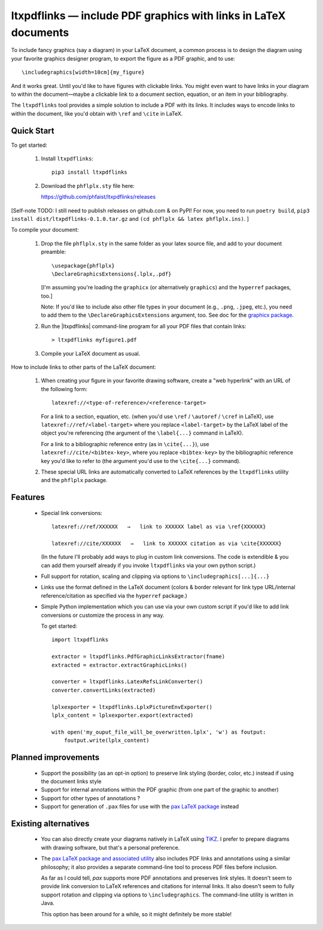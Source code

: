 ltxpdflinks — include PDF graphics with links in LaTeX documents  
================================================================

To include fancy graphics (say a diagram) in your LaTeX document, a common
process is to design the diagram using your favorite graphics designer program,
to export the figure as a PDF graphic, and to use::

  \includegraphics[width=10cm]{my_figure}

And it works great.  Until you'd like to have figures with clickable links.  You
might even want to have links in your diagram to within the document—maybe a
clickable link to a document section, equation, or an item in your bibliography.

The ``ltxpdflinks`` tool provides a simple solution to include a PDF with its
links.  It includes ways to encode links to within the document, like you'd
obtain with ``\ref`` and ``\cite`` in LaTeX.


Quick Start
~~~~~~~~~~~

To get started:

  1. Install ``ltxpdflinks``::

       pip3 install ltxpdflinks

  2. Download the ``phflplx.sty`` file here::

     https://github.com/phfaist/ltxpdflinks/releases

[Self-note TODO: I still need to publish releases on github.com & on PyPI! For
now, you need to run ``poetry build``, ``pip3 install
dist/ltxpdflinks-0.1.0.tar.gz`` and ``(cd phflplx && latex phflplx.ins)``. ]

To compile your document:

  1. Drop the file ``phflplx.sty`` in the same folder as your latex source file,
     and add to your document preamble::

       \usepackage{phflplx}
       \DeclareGraphicsExtensions{.lplx,.pdf}

     [I'm assuming you're loading the ``graphicx`` (or alternatively
     ``graphics``) and the ``hyperref`` packages, too.]

     Note: If you'd like to include also other file types in your document
     (e.g., ``.png``, ``.jpeg``, etc.), you need to add them to the
     ``\DeclareGraphicsExtensions`` argument, too.  See doc for the
     `graphicx package <https://mirror.clientvps.com/CTAN/macros/latex/required/graphics/grfguide.pdf>`_.

  2. Run the |ltxpdflinks| command-line program for all your PDF files that
     contain links::

       > ltxpdflinks myfigure1.pdf

  3. Compile your LaTeX document as usual.


How to include links to other parts of the LaTeX document:

  1. When creating your figure in your favorite drawing software, create a "web
     hyperlink" with an URL of the following form::

       latexref://<type-of-reference>/<reference-target>
       
     For a link to a section, equation, etc. (when you'd use ``\ref`` /
     ``\autoref`` / ``\cref`` in LaTeX), use ``latexref://ref/<label-target>``
     where you replace ``<label-target>`` by the LaTeX label of the object
     you're referencing (the argument of the ``\label{...}`` command in LaTeX).

     For a link to a bibliographic reference entry (as in ``\cite{...}``), use
     ``latexref://cite/<bibtex-key>``, where you replace ``<bibtex-key>`` by the
     bibliographic reference key you'd like to refer to (the argument you'd use
     to the ``\cite{...}`` command).

  2. These special URL links are automatically converted to LaTeX references by
     the ``ltxpdflinks`` utility and the ``phflplx`` package.


Features
~~~~~~~~

  - Special link conversions::

      latexref://ref/XXXXXX   →   link to XXXXXX label as via \ref{XXXXXX}

      latexref://cite/XXXXXX   →   link to XXXXXX citation as via \cite{XXXXXX}

    (In the future I'll probably add ways to plug in custom link conversions.
    The code is extendible & you can add them yourself already if you invoke
    ``ltxpdflinks`` via your own python script.)

  - Full support for rotation, scaling and clipping via options to
    ``\includegraphics[...]{...}``

  - Links use the format defined in the LaTeX document (colors & border relevant
    for link type URL/internal reference/citation as specified via the
    ``hyperref`` package.)

  - Simple Python implementation which you can use via your own custom script if
    you'd like to add link conversions or customize the process in any way.

    To get started::

      import ltxpdflinks

      extractor = ltxpdflinks.PdfGraphicLinksExtractor(fname)
      extracted = extractor.extractGraphicLinks()

      converter = ltxpdflinks.LatexRefsLinkConverter()
      converter.convertLinks(extracted)

      lplxexporter = ltxpdflinks.LplxPictureEnvExporter()
      lplx_content = lplxexporter.export(extracted)

      with open('my_ouput_file_will_be_overwritten.lplx', 'w') as foutput:
          foutput.write(lplx_content)



Planned improvements
~~~~~~~~~~~~~~~~~~~~

  - Support the possibility (as an opt-in option) to preserve link styling
    (border, color, etc.)  instead if using the document links style

  - Support for internal annotations within the PDF graphic (from one part of
    the graphic to another)

  - Support for other types of annotations ?

  - Support for generation of ``.pax`` files for use with the `pax LaTeX package
    <https://www.ctan.org/pkg/pax>`_ instead


Existing alternatives
~~~~~~~~~~~~~~~~~~~~~

  - You can also directly create your diagrams natively in LaTeX using `TiKZ
    <https://www.overleaf.com/learn/latex/TikZ_package>`_.  I prefer to prepare
    diagrams with drawing software, but that's a personal preference.
    
  - The `pax LaTeX package and associated utility
    <https://www.ctan.org/pkg/pax>`_ also includes PDF links and annotations
    using a similar philosophy; it also provides a separate command-line tool to
    process PDF files before inclusion.

    As far as I could tell, `pax` supports more PDF annotations and preserves
    link styles.  It doesn't seem to provide link conversion to LaTeX references
    and citations for internal links.  It also doesn't seem to fully support
    rotation and clipping via options to ``\includegraphics``.  The command-line
    utility is written in Java.

    This option has been around for a while, so it might definitely be more
    stable!
